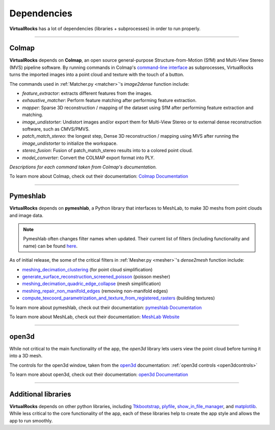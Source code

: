 Dependencies
-------------

**VirtualRocks** has a lot of dependencies (libraries + subprocesses) in order to run properly.

----

.. _colmap:

Colmap
===========

**VirtualRocks** depends on **Colmap**, an open source general-purpose Structure-from-Motion (SfM) and Multi-View Stereo (MVS) pipeline software. 
By running commands in Colmap's `command-line interface <https://colmap.github.io/cli.html>`_ as subprocesses, VirtualRocks turns the imported 
images into a point cloud and texture with the touch of a button.

The commands used in :ref:`Matcher.py <matcher>`'s `image2dense` function include:

* `feature_extractor`: extracts different features from the images.
* `exhaustive_matcher`: Perform feature matching after performing feature extraction.
* `mapper`: Sparse 3D reconstruction / mapping of the dataset using SfM after performing feature extraction and matching.
* `image_undistorter`: Undistort images and/or export them for Multi-View Stereo or to external dense reconstruction software, such as CMVS/PMVS.
* `patch_match_stereo`: the longest step, Dense 3D reconstruction / mapping using MVS after running the `image_undistorter` to initialize the workspace.
* `stereo_fusion`: Fusion of patch_match_stereo results into to a colored point cloud.
* `model_converter`: Convert the COLMAP export format into PLY.

`Descriptions for each command taken from Colmap's documentation.`

To learn more about Colmap, check out their documentation: `Colmap Documentation <https://colmap.github.io/>`_


----

.. _meshlab:

Pymeshlab
=========

**VirtualRocks** depends on **pymeshlab**, a Python library that interfaces to MeshLab, to make 3D meshs from point clouds and 
image data.

.. note::
    Pymeshlab often changes filter names when updated. Their current list of filters (including functionality and name) can be 
    found `here <https://pymeshlab.readthedocs.io/en/latest/filter_list.html>`_.

As of initial release, the some of the critical filters in :ref:`Mesher.py <mesher>`'s `dense2mesh` function include:

* `meshing_decimation_clustering <https://pymeshlab.readthedocs.io/en/latest/filter_list.html#meshing_decimation_clustering>`_ (for point cloud simplification)
* `generate_surface_reconstruction_screened_poisson <https://pymeshlab.readthedocs.io/en/latest/filter_list.html#meshing_decimation_clustering>`_ (poisson mesher)
* `meshing_decimation_quadric_edge_collapse <https://pymeshlab.readthedocs.io/en/latest/filter_list.html#meshing_decimation_quadric_edge_collapse>`_ (mesh simplification)
* `meshing_repair_non_manifold_edges <https://pymeshlab.readthedocs.io/en/latest/filter_list.html#meshing_repair_non_manifold_edges>`_ (removing non-manifold edges)
* `compute_texcoord_parametrization_and_texture_from_registered_rasters <https://pymeshlab.readthedocs.io/en/latest/filter_list.html#compute_texcoord_parametrization_and_texture_from_registered_rasters>`_ (building textures)

To learn more about pymeshlab, check out their documentation: `pymeshlab Documentation <https://pymeshlab.readthedocs.io/en/latest/>`_

To learn more about MeshLab, check out their documentation: `MeshLab Website <https://www.meshlab.net>`_


----

open3d
======

While not critical to the main functionality of the app, the `open3d` library lets users view the point cloud 
before turning it into a 3D mesh.

The controls for the open3d window, taken from the 
`open3d <https://www.open3d.org/docs/latest/tutorial/visualization/visualization.html#Visualization>`_ documentation:
:ref:`open3d controls <open3dcontrols>`

To learn more about open3d, check out their documentation: `open3d Documentation <https://www.open3d.org/docs/latest/index.html>`_


----

Additional libraries
====================

**VirtualRocks** depends on other python libraries, including 
`Ttkbootstrap <https://ttkbootstrap.readthedocs.io/en/latest/>`_,
`plyfile <https://python-plyfile.readthedocs.io/en/latest/>`_,
`show_in_file_manager <https://pypi.org/project/show-in-file-manager/>`_,
and `matplotlib <https://matplotlib.org/stable/>`_. While less critical to the core functionality of the app, each of these
libraries help to create the app style and allows the app to run smoothly. 


